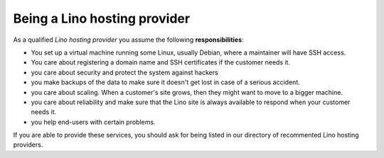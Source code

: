 =============================
Being a Lino hosting provider
=============================

As a qualified *Lino hosting provider* you assume the following
**responsibilities**:

- You set up a virtual machine running some Linux, usually Debian,
  where a maintainer will have SSH access.

- You care about registering a domain name and SSH certificates if the
  customer needs it.

- you care about security and protect the system against hackers
  
- you make backups of the data to make sure it doesn't get lost in
  case of a serious accident.
  
- you care about scaling. When a customer's site grows, then they
  might want to move to a bigger machine.

- you care about reliability and make sure that the Lino site is
  always available to respond when your customer needs it.

- you help end-users with certain problems.


If you are able to provide these services, you should ask for being listed in
our directory of recommented Lino hosting providers.
